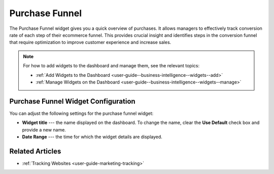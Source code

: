 .. _user-guide--business-intelligence--widgets--purchase-funnel:

Purchase Funnel
---------------

The Purchase Funnel widget gives you a quick overview of purchases. It allows managers to effectively track conversion rate of each step of their ecommerce funnel. This provides crucial insight and identifies steps in the conversion funnel that require optimization to improve customer experience and increase sales.

.. image:: /user_guide/img/widgets/purchase_funnel.png

.. note:: For how to add widgets to the dashboard and manage them, see the relevant topics:

      * :ref:`Add Widgets to the Dashboard <user-guide--business-intelligence--widgets--add>`
      * :ref:`Manage Widgets on the Dashboard <user-guide--business-intelligence--widgets--manage>`

Purchase Funnel Widget Configuration
^^^^^^^^^^^^^^^^^^^^^^^^^^^^^^^^^^^^

You can adjust the following settings for the purchase funnel widget:

* **Widget title** --- the name displayed on the dashboard. To change the name, clear the **Use Default** check box and provide a new name.
* **Date Range** --- the time for which the widget details are displayed.

.. image:: /user_guide/img/widgets/purchase_funnel_config.png


Related Articles
^^^^^^^^^^^^^^^^

* :ref:`Tracking Websites <user-guide-marketing-tracking>`